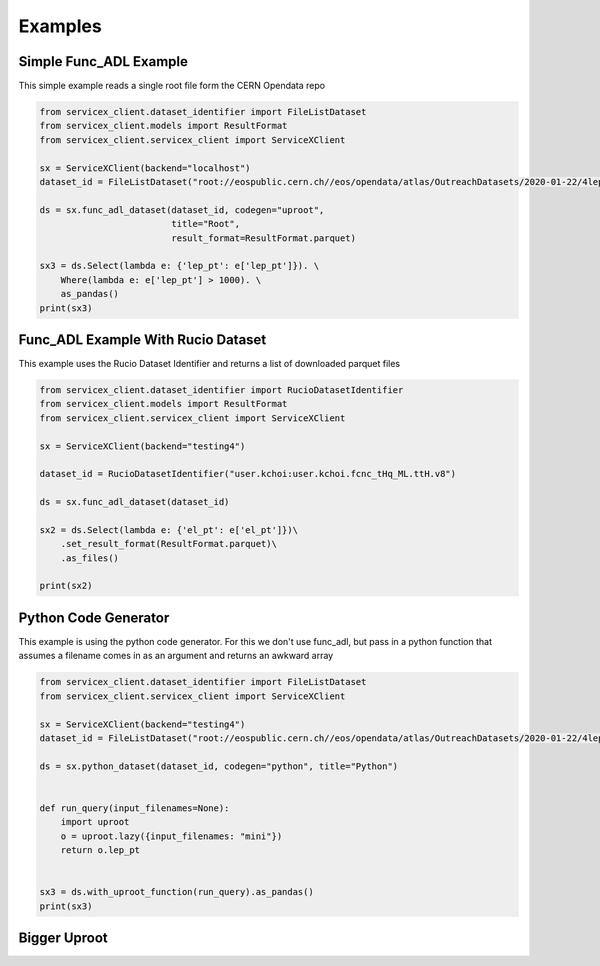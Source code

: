 Examples
========

Simple Func_ADL Example
-----------------------
This simple example reads a single root file form the CERN Opendata repo

.. code:: python

    from servicex_client.dataset_identifier import FileListDataset
    from servicex_client.models import ResultFormat
    from servicex_client.servicex_client import ServiceXClient

    sx = ServiceXClient(backend="localhost")
    dataset_id = FileListDataset("root://eospublic.cern.ch//eos/opendata/atlas/OutreachDatasets/2020-01-22/4lep/MC/mc_345060.ggH125_ZZ4lep.4lep.root")  # NOQA 501

    ds = sx.func_adl_dataset(dataset_id, codegen="uproot",
                             title="Root",
                             result_format=ResultFormat.parquet)

    sx3 = ds.Select(lambda e: {'lep_pt': e['lep_pt']}). \
        Where(lambda e: e['lep_pt'] > 1000). \
        as_pandas()
    print(sx3)

Func_ADL Example With Rucio Dataset
-----------------------------------
This example uses the Rucio Dataset Identifier and returns a list of downloaded
parquet files

.. code:: python

    from servicex_client.dataset_identifier import RucioDatasetIdentifier
    from servicex_client.models import ResultFormat
    from servicex_client.servicex_client import ServiceXClient

    sx = ServiceXClient(backend="testing4")

    dataset_id = RucioDatasetIdentifier("user.kchoi:user.kchoi.fcnc_tHq_ML.ttH.v8")

    ds = sx.func_adl_dataset(dataset_id)

    sx2 = ds.Select(lambda e: {'el_pt': e['el_pt']})\
        .set_result_format(ResultFormat.parquet)\
        .as_files()

    print(sx2)

Python Code Generator
---------------------
This example is using the python code generator. For this we don't use func_adl,
but pass in a python function that assumes a filename comes in as an argument and
returns an awkward array

.. code:: python

    from servicex_client.dataset_identifier import FileListDataset
    from servicex_client.servicex_client import ServiceXClient

    sx = ServiceXClient(backend="testing4")
    dataset_id = FileListDataset("root://eospublic.cern.ch//eos/opendata/atlas/OutreachDatasets/2020-01-22/4lep/MC/mc_345060.ggH125_ZZ4lep.4lep.root")  # NOQA 501

    ds = sx.python_dataset(dataset_id, codegen="python", title="Python")


    def run_query(input_filenames=None):
        import uproot
        o = uproot.lazy({input_filenames: "mini"})
        return o.lep_pt


    sx3 = ds.with_uproot_function(run_query).as_pandas()
    print(sx3)
    

Bigger Uproot
---------------------

.. tabs::

   .. tab:: *yaml*

        .. literalinclude:: ../examples/config_Uproot_FuncADL.yaml
            :language: yaml

   .. tab:: *dict*
        
        .. literalinclude:: ../examples/Uproot_FuncADL_Dict.py
            :language: python